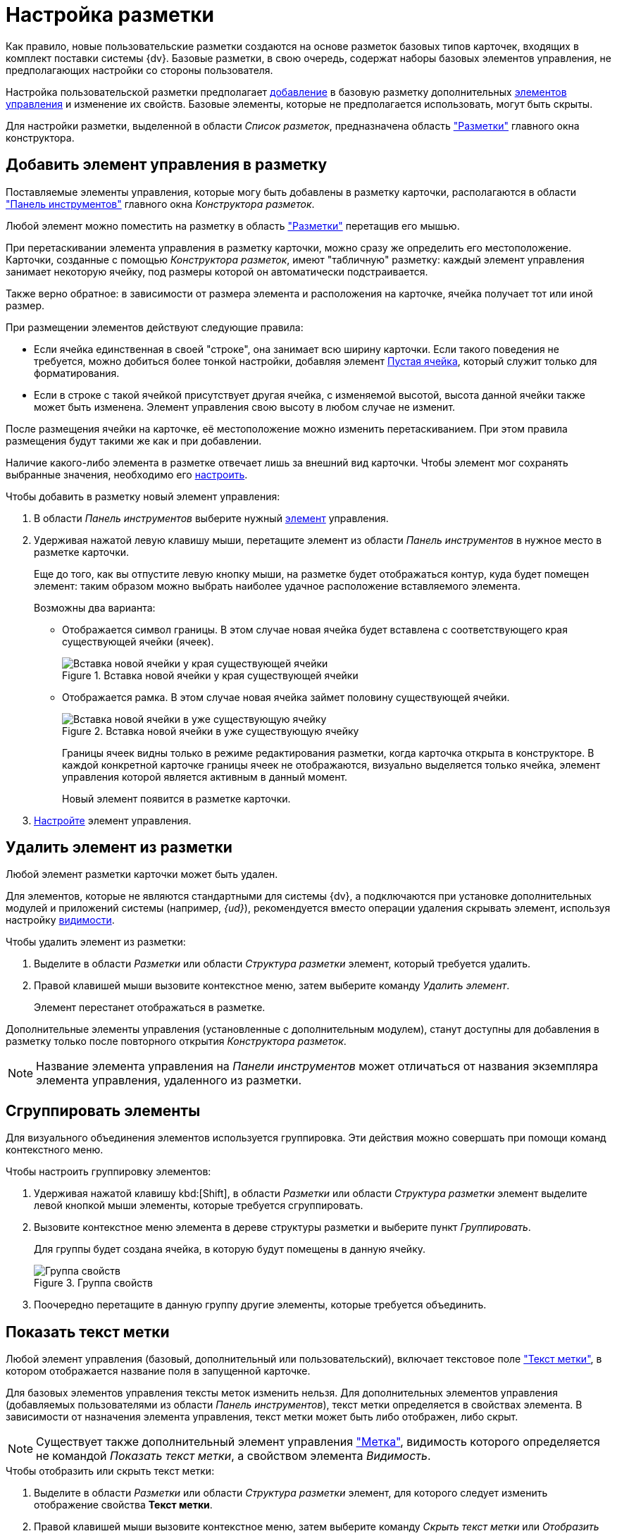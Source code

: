 = Настройка разметки

Как правило, новые пользовательские разметки создаются на основе разметок базовых типов карточек, входящих в комплект поставки системы {dv}. Базовые разметки, в свою очередь, содержат наборы базовых элементов управления, не предполагающих настройки со стороны пользователя.

Настройка пользовательской разметки предполагает xref:layouts/layout-settings.adoc#add-element[добавление] в базовую разметку дополнительных xref:layouts/controls-standard.adoc[элементов управления] и изменение их свойств. Базовые элементы, которые не предполагается использовать, могут быть скрыты.

Для настройки разметки, выделенной в области _Список разметок_, предназначена область xref:layouts/designer.adoc#layouts["Разметки"] главного окна конструктора.

[#add-element]
== Добавить элемент управления в разметку

Поставляемые элементы управления, которые могу быть добавлены в разметку карточки, располагаются в области xref:layouts/designer.adoc#toolbar["Панель инструментов"] главного окна _Конструктора разметок_.

Любой элемент можно поместить на разметку в область xref:layouts/designer.adoc#layouts["Разметки"] перетащив его мышью.

При перетаскивании элемента управления в разметку карточки, можно сразу же определить его местоположение. Карточки, созданные с помощью _Конструктора разметок_, имеют "табличную" разметку: каждый элемент управления занимает некоторую ячейку, под размеры которой он автоматически подстраивается.

Также верно обратное: в зависимости от размера элемента и расположения на карточке, ячейка получает тот или иной размер.

.При размещении элементов действуют следующие правила:
* Если ячейка единственная в своей "строке", она занимает всю ширину карточки. Если такого поведения не требуется, можно добиться более тонкой настройки, добавляя элемент xref:layouts/std-ctrl/empty-space.adoc[Пустая ячейка], который служит только для форматирования.
* Если в строке с такой ячейкой присутствует другая ячейка, с изменяемой высотой, высота данной ячейки также может быть изменена. Элемент управления свою высоту в любом случае не изменит.

После размещения ячейки на карточке, её местоположение можно изменить перетаскиванием. При этом правила размещения будут такими же как и при добавлении.

Наличие какого-либо элемента в разметке отвечает лишь за внешний вид карточки. Чтобы элемент мог сохранять выбранные значения, необходимо его xref:layouts/controls-settings.adoc[настроить].

.Чтобы добавить в разметку новый элемент управления:
. В области _Панель инструментов_ выберите нужный xref:layouts/controls-standard.adoc[элемент] управления.
. Удерживая нажатой левую клавишу мыши, перетащите элемент из области _Панель инструментов_ в нужное место в разметке карточки.
+
Еще до того, как вы отпустите левую кнопку мыши, на разметке будет отображаться контур, куда будет помещен элемент: таким образом можно выбрать наиболее удачное расположение вставляемого элемента.
+
.Возможны два варианта:
* Отображается символ границы. В этом случае новая ячейка будет вставлена с соответствующего края существующей ячейки (ячеек).
+
.Вставка новой ячейки у края существующей ячейки
image::edge-cell.png[Вставка новой ячейки у края существующей ячейки]
+
* Отображается рамка. В этом случае новая ячейка займет половину существующей ячейки.
+
.Вставка новой ячейки в уже существующую ячейку
image::cell-in-cell.png[Вставка новой ячейки в уже существующую ячейку]
+
Границы ячеек видны только в режиме редактирования разметки, когда карточка открыта в конструкторе. В каждой конкретной карточке границы ячеек не отображаются, визуально выделяется только ячейка, элемент управления которой является активным в данный момент.
+
Новый элемент появится в разметке карточки.
+
. xref:layouts/controls-settings.adoc[Настройте] элемент управления.

[#remove-element]
== Удалить элемент из разметки

Любой элемент разметки карточки может быть удален.

Для элементов, которые не являются стандартными для системы {dv}, а подключаются при установке дополнительных модулей и приложений системы (например, _{ud}_), рекомендуется вместо операции удаления скрывать элемент, используя настройку xref:layouts/controls-settings.adoc#visibility[видимости].

.Чтобы удалить элемент из разметки:
. Выделите в области _Разметки_ или области _Структура разметки_ элемент, который требуется удалить.
. Правой клавишей мыши вызовите контекстное меню, затем выберите команду _Удалить элемент_.
+
Элемент перестанет отображаться в разметке.

Дополнительные элементы управления (установленные с дополнительным модулем), станут доступны для добавления в разметку только после повторного открытия _Конструктора разметок_.

[NOTE]
====
Название элемента управления на _Панели инструментов_ может отличаться от названия экземпляра элемента управления, удаленного из разметки.
====

[#group-elements]
== Сгруппировать элементы

Для визуального объединения элементов используется группировка. Эти действия можно совершать при помощи команд контекстного меню.

.Чтобы настроить группировку элементов:
. Удерживая нажатой клавишу kbd:[Shift], в области _Разметки_ или области _Структура разметки_ элемент выделите левой кнопкой мыши элементы, которые требуется сгруппировать.
. Вызовите контекстное меню элемента в дереве структуры разметки и выберите пункт _Группировать_.
+
Для группы будет создана ячейка, в которую будут помещены в данную ячейку.
+
.Группа свойств
image::properties-group.png[Группа свойств]
+
. Поочередно перетащите в данную группу другие элементы, которые требуется объединить.

[#label-text]
== Показать текст метки

Любой элемент управления (базовый, дополнительный или пользовательский), включает текстовое поле xref:layouts/controls-standard.adoc#label["Текст метки"], в котором отображается название поля в запущенной карточке.

Для базовых элементов управления тексты меток изменить нельзя. Для дополнительных элементов управления (добавляемых пользователями из области _Панель инструментов_), текст метки определяется в свойствах элемента. В зависимости от назначения элемента управления, текст метки может быть либо отображен, либо скрыт.

[NOTE]
====
Существует также дополнительный элемент управления xref:layouts/std-ctrl/label.adoc["Метка"], видимость которого определяется не командой _Показать текст метки_, а свойством элемента _Видимость_.
====

.Чтобы отобразить или скрыть текст метки:
. Выделите в области _Разметки_ или области _Структура разметки_ элемент, для которого следует изменить отображение свойства *Текст метки*.
. Правой клавишей мыши вызовите контекстное меню, затем выберите команду _Скрыть текст метки_ или _Отобразить текст метки_.

[#test-position]
== Положение текста

Для элемента разметки карточки может быть настроено свойство xref:layouts/controls-standard.adoc#label["Текст метки"], предназначенное для отображения названия или назначения поля карточки.

По умолчанию, текст располагается слева от "рабочей" области элемента. При необходимости расположение текста может быть изменено.

.Чтобы изменить расположение текста метки:
. Выделите в области _Разметки_ или области _Структура разметки_ элемент, для которого следует изменить положение текста метки.
+
.Стандартное расположение текста метки "Положение текста-Слева"
image::label-left.png[Стандартное расположение текста метки "Положение текста-Слева"]
+
. Правой клавишей мыши вызовите контекстное меню, затем выберите команду _Положение элемента_ и желаемое положение.
+
.Команды для изменения положения текста метки
image::context-element.png[Команды для изменения положения текста метки]
+
Положение текста будет изменено в соответствии с выбранной командой.
+
.Пример применения команды "Положение текста-Сверху"
image::label-top.png[Пример применения команды "Положение текста-Сверху"]

[#create-tabs]
== Создать вкладку

При добавлении вкладок необходимо учитывать, что если в разметке карточки имеется группа вкладок, в открытой карточке по умолчанию будет открываться та вкладка из группы, на которой было была сохранена разметка в _Конструкторе разметок_.

.Чтобы создать новую вкладку:
. В области названий вкладок вызовите контекстное меню.
. Выберите команду _Создать группу вкладок_.
. Для добавления новых вкладок выберите команду _Добавить вкладку_.
+
Заданный по умолчанию размер вкладки можно изменить.
+
.Группа вкладок
image::tab-group.png[Группа вкладок]
+
. Измените название вкладки. Для этого либо измените значение свойства xref:layouts/controls-standard.adoc#label["Текст метки"], либо нажмите клавишу kbd:[F2] и отредактируйте название.
. xref:layouts/layout-settings.adoc#add-element[Добавьте] элементы управления на вкладку.

[#empty-cell]
== Создать пустую ячейку

Элемент xref:layouts/std-ctrl/empty-space.adoc["Пустая ячейка"] используется при настройке отображения элементов управления в разметке карточки.

Согласно правилам размещения элементов в разметке, если ячейка элемента единственная в своей "строке", она по умолчанию занимает всю ширину карточки. При помощи пустых ячеек занимаемое элементами пространство может быть ограничено.

.Чтобы создать пустую ячейку, выполните любое из действий:
* В области _Разметки_ или _Структура разметки_ выберите элемент и вызовите на нём контекстное меню, затем выберите команду _Создать пустую ячейку_.
* Перетащите из области _Панель инструментов_ в область _Разметки_ элемент xref:layouts/std-ctrl/empty-space.adoc[Пустая ячейка].

[#limit-size]
== Ограничить размер ячейки

Каждый элемент разметки имеет размер, заданный по умолчанию. Однако, при добавлении в разметку карточки, данный размер может быть изменен пользователем вручную.

Изменение допускается только при отсутствии ограничений, наложенных на размер ячейки. Допускается как полный запрет на изменение размера, так и разрешение на изменение одного из параметров: либо высоты, либо ширины ячейки.

.Чтобы настроить размер ячейки:
. Выделите в области _Разметки_ или области _Структура разметки_ элемент, размер которого требуется изменить.
. Правой кнопкой мыши вызовите контекстное меню, затем выберите одну из доступных команд:
* _По умолчанию_ -- для элемента будет установлен размер, заданный по умолчанию.
* _Нет ограничений_ -- размер элемента можно изменять, растягивая или стягивая границы.
* _Зафиксировать размер_ -- будет сохранен настроенный размер элемента, при этом изменение размера пользователем будет запрещено.
* _Зафиксировать ширину_ -- будет сохранена настроенная ширина элемента и установлен запрет на изменения ширины. При этом изменение высоты элемента будет разрешено.
* _Зафиксировать высоту_ -- будет сохранена настроенная высота элемента и установлен запрет на изменения высоты, при этом изменение ширины элемента будет разрешено.
+
.Команды для управления размером элемента
image::context-size.png[Команды для управления размером элемента]
+
Размер ячейки будет определяться в соответствии с заданным свойством.
